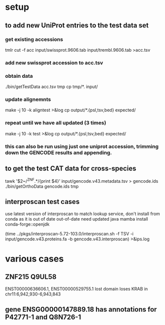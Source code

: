 * setup
** to add new UniProt entries to the test data set
*** get existing accessions
tmlr cut -f acc input/swissprot.9606.tab input/trembl.9606.tab >acc.tsv
*** add new swissprot accession to acc.tsv
*** obtain data 
./bin/getTestData acc.tsv tmp
cp tmp/*. input/
*** update alignemnts 
make -j 10 -k aligntest >&log
cp output/*.{psl,tsv,bed} expected/
*** repeat until we have all updated (3 times)
make -j 10 -k test >&log
cp output/*.{psl,tsv,bed} expected/

*** this can also be run using just one uniprot accession, trimming down the GENCODE results and appending.

** to get the test CAT data for cross-species 

# only get ZNFs or the chain files ends up huge
tawk '$2~/^ZNF.*/{print $4}' input/gencode.v43.metadata.tsv > gencode.ids
./bin/getOrthoData gencode.ids tmp

# grap interproscan

** interproscan test cases
use latest version of interproscan to match lookup service, don't install from
conda as it is out of date out-of-date
need updated java
  mamba install conda-forge::openjdk

  
(time ../pkgs/interproscan-5.72-103.0/interproscan.sh -f TSV -i input/gencode.v43.proteins.fa -b gencode.v43.interproscan) >&ips.log

* various cases

** ZNF215  Q9UL58
ENST00000636606.1, ENST00000529755.1  lost domain
loses KRAB in chr11:6,942,930-6,943,843

** gene ENSG00000147889.18 has annotations for P42771-1 and Q8N726-1

